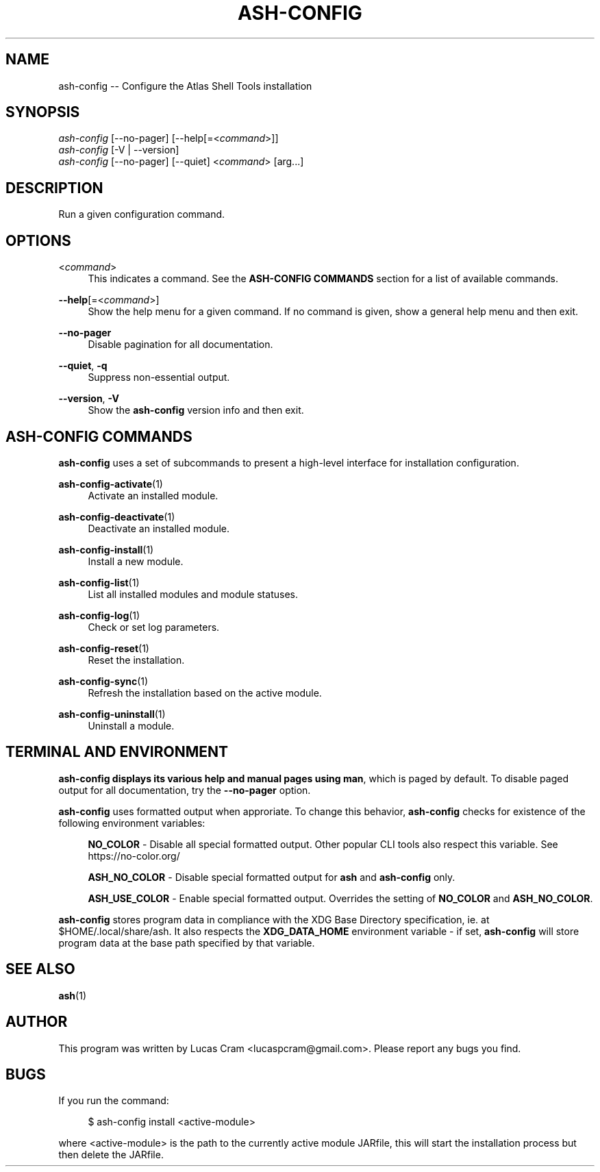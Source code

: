 .\"     Title: ash-config
.\"    Author: Lucas Cram
.\"    Source: ash-config 1.0.0
.\"  Language: English
.\"
.TH "ASH-CONFIG" "1" "1 December 2018" "ash-config 1\&.0\&.0" "Atlas Shell Tools Manual"
.\" -----------------------------------------------------------------
.\" * Define some portability stuff
.\" -----------------------------------------------------------------
.ie \n(.g .ds Aq \(aq
.el       .ds Aq '
.\" -----------------------------------------------------------------
.\" * set default formatting
.\" -----------------------------------------------------------------
.\" disable hyphenation
.nh
.\" disable justification (adjust text to left margin only)
.ad l
.\" -----------------------------------------------------------------
.\" * MAIN CONTENT STARTS HERE *
.\" -----------------------------------------------------------------

.SH "NAME"
.sp
ash-config \-- Configure the Atlas Shell Tools installation

.SH "SYNOPSIS"
.sp
.nf
\fIash-config\fR [\-\-no-pager] [\-\-help[=<\fIcommand\fR>]]
\fIash-config\fR [\-V | \-\-version]
\fIash-config\fR [\-\-no-pager] [\-\-quiet] <\fIcommand\fR> [arg...]
.fi

.SH "DESCRIPTION"
.sp
Run a given configuration command.

.SH "OPTIONS"

.PP
<\fIcommand\fR>
.RS 4
This indicates a command. See the \fBASH\-CONFIG COMMANDS\fR section for a list of available
commands.
.RE

.PP
\fB\-\-help\fR[=<\fIcommand\fR>]\fR
.RS 4
Show the help menu for a given command. If no command is given, show
a general help menu and then exit.
.RE

.PP
\fB\-\-no\-pager\fR
.RS 4
Disable pagination for all documentation.
.RE

.PP
\fB\-\-quiet\fR, \fB\-q\fR
.RS 4
Suppress non-essential output.
.RE

.PP
\fB\-\-version\fR, \fB-V\fR
.RS 4
Show the \fBash\-config\fR version info and then exit.
.RE
.sp

.SH "ASH-CONFIG COMMANDS"
.sp
\fBash-config\fR uses a set of subcommands to present a high\-level interface
for installation configuration.

\fBash\-config\-activate\fR(1)
.RS 4
Activate an installed module.
.RE

\fBash\-config\-deactivate\fR(1)
.RS 4
Deactivate an installed module.
.RE

\fBash\-config\-install\fR(1)
.RS 4
Install a new module.
.RE

\fBash\-config\-list\fR(1)
.RS 4
List all installed modules and module statuses.
.RE

\fBash\-config\-log\fR(1)
.RS 4
Check or set log parameters.
.RE

\fBash\-config\-reset\fR(1)
.RS 4
Reset the installation.
.RE

\fBash\-config\-sync\fR(1)
.RS 4
Refresh the installation based on the active module.
.RE

\fBash\-config\-uninstall\fR(1)
.RS 4
Uninstall a module.
.RE

.SH "TERMINAL AND ENVIRONMENT"
.sp
\fBash\-config\fr displays its various help and manual pages using \fBman\fR,
which is paged by default. To disable paged output for all documentation, try
the \fB\-\-no\-pager\fR option.
.sp
\fBash-config\fR uses formatted output when approriate. To change this behavior,
\fBash-config\fR checks for existence of the following environment variables:
.sp
.RS 4
\fBNO_COLOR\fR \-
Disable all special formatted output. Other popular CLI tools also
respect this variable. See https://no-color.org/
.sp
\fBASH_NO_COLOR\fR \-
Disable special formatted output for \fBash\fR and \fBash-config\fR only.
.sp
\fBASH_USE_COLOR\fR \-
Enable special formatted output. Overrides the setting of \fBNO_COLOR\fR and \fBASH_NO_COLOR\fR.
.sp
.RE
\fBash-config\fR stores program data in compliance with the XDG Base Directory
specification, ie. at $HOME/.local/share/ash. It also respects the
\fBXDG_DATA_HOME\fR environment variable - if set, \fBash-config\fR will store program
data at the base path specified by that variable.

.SH "SEE ALSO"
.sp
\fBash\fR(1)

.SH "AUTHOR"
.sp
This program was written by Lucas Cram <lucaspcram@gmail.com>.
Please report any bugs you find.

.SH "BUGS"
.sp
If you run the command:
.sp
.RS 4
$ ash-config install <active\-module>
.RE
.sp
where <active\-module> is the path to the currently active module JARfile, this
will start the installation process but then delete the JARfile.
